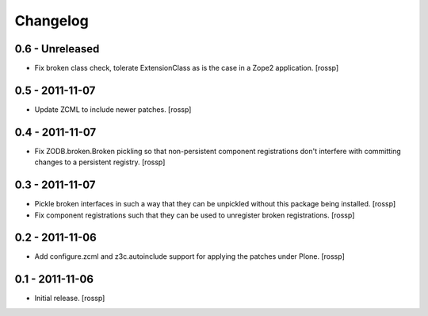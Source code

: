 Changelog
=========

0.6 - Unreleased
----------------

- Fix broken class check, tolerate ExtensionClass as is the case in a
  Zope2 application.
  [rossp]

0.5 - 2011-11-07
----------------

- Update ZCML to include newer patches.
  [rossp]

0.4 - 2011-11-07
----------------

- Fix ZODB.broken.Broken pickling so that non-persistent component
  registrations don't interfere with committing changes to a
  persistent registry.
  [rossp]

0.3 - 2011-11-07
----------------

- Pickle broken interfaces in such a way that they can be unpickled
  without this package being installed.
  [rossp]

- Fix component registrations such that they can be used to unregister
  broken registrations.
  [rossp]


0.2 - 2011-11-06
----------------

- Add configure.zcml and z3c.autoinclude support for applying the
  patches under Plone.
  [rossp]


0.1 - 2011-11-06
----------------

- Initial release.
  [rossp]
